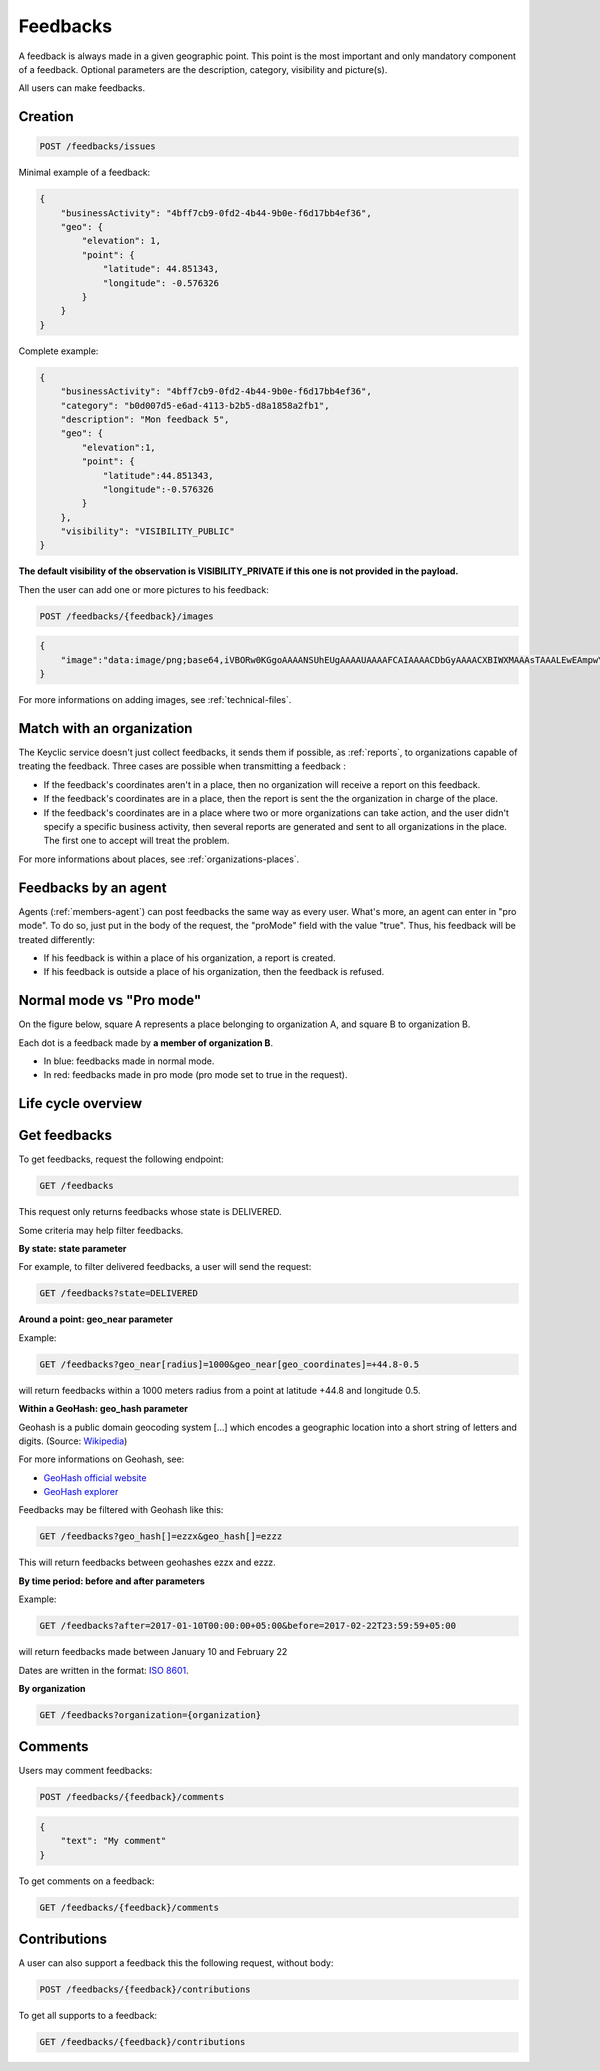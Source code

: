 .. _feedbacks:

Feedbacks
=========

A feedback is always made in a given geographic point. This point is the most important and only mandatory component of a feedback. Optional parameters are the description, category, visibility and picture(s).

All users can make feedbacks.

.. _feedbacks-creation:

Creation
--------

.. code-block:: bash

    POST /feedbacks/issues

Minimal example of a feedback:

.. code-block:: json

    {
        "businessActivity": "4bff7cb9-0fd2-4b44-9b0e-f6d17bb4ef36",
        "geo": {
            "elevation": 1,
            "point": {
                "latitude": 44.851343,
                "longitude": -0.576326
            }
        }
    }

Complete example:

.. code-block:: json

    {
        "businessActivity": "4bff7cb9-0fd2-4b44-9b0e-f6d17bb4ef36",
        "category": "b0d007d5-e6ad-4113-b2b5-d8a1858a2fb1",
        "description": "Mon feedback 5",
        "geo": {
            "elevation":1,
            "point": {
                "latitude":44.851343,
                "longitude":-0.576326
            }
        },
        "visibility": "VISIBILITY_PUBLIC"
    }

**The default visibility of the observation is VISIBILITY_PRIVATE if this one is not provided in the payload.**

Then the user can add one or more pictures to his feedback:

.. code-block:: bash

    POST /feedbacks/{feedback}/images

.. code-block:: json

    {
        "image":"data:image/png;base64,iVBORw0KGgoAAAANSUhEUgAAAAUAAAAFCAIAAAACDbGyAAAACXBIWXMAAAsTAAALEwEAmpwYAAAAB3RJTUUH4QIVDRUfvq7u+AAAABl0RVh0Q29tbWVudABDcmVhdGVkIHdpdGggR0lNUFeBDhcAAAAUSURBVAjXY3wrIcGABJgYUAGpfABZiwEnbOeFrwAAAABJRU5ErkJggg=="
    }

For more informations on adding images, see :ref:`technical-files`.

Match with an organization
--------------------------

The Keyclic service doesn't just collect feedbacks, it sends them if possible, as :ref:`reports`, to organizations capable of treating the feedback. Three cases are possible when transmitting a feedback :

- If the feedback's coordinates aren't in a place, then no organization will receive a report on this feedback.

- If the feedback's coordinates are in a place, then the report is sent the the organization in charge of the place.

- If the feedback's coordinates are in a place where two or more organizations can take action, and the user didn't specify a specific business activity, then several reports are generated and sent to all organizations in the place. The first one to accept will treat the problem.

For more informations about places, see :ref:`organizations-places`.

.. _feedbacks-agent:

Feedbacks by an agent
---------------------

Agents (:ref:`members-agent`) can post feedbacks the same way as every user. What's more, an agent can enter in "pro mode". To do so, just put in the body of the request, the "proMode" field with the value "true". Thus, his feedback will be treated differently:

- If his feedback is within a place of his organization, a report is created.

- If his feedback is outside a place of his organization, then the feedback is refused.

.. _feedbacks-normal-mode-vs-pro-mode:

Normal mode vs "Pro mode"
-------------------------

On the figure below, square A represents a place belonging to organization A, and square B to organization B.

Each dot is a feedback made by **a member of organization B**.

- In blue: feedbacks made in normal mode.
- In red: feedbacks made in pro mode (pro mode set to true in the request).

.. image:: images/feedback_by_place.png

.. _feedbacks-lifecycle:

Life cycle overview
-------------------

.. image:: images/feedback_workflow.png

.. _feedbacks-retrieving:

Get feedbacks
-------------

To get feedbacks, request the following endpoint:

.. code-block:: bash

    GET /feedbacks

This request only returns feedbacks whose state is DELIVERED.

Some criteria may help filter feedbacks.

**By state: state parameter**

For example, to filter delivered feedbacks, a user will send the request:

.. code-block:: bash

    GET /feedbacks?state=DELIVERED

**Around a point: geo_near parameter**

Example:

.. code-block:: bash

    GET /feedbacks?geo_near[radius]=1000&geo_near[geo_coordinates]=+44.8-0.5

will return feedbacks within a 1000 meters radius from a point at latitude +44.8 and longitude 0.5.

**Within a GeoHash: geo_hash parameter**

Geohash is a public domain geocoding system [...] which encodes a geographic location into a short string of letters and digits. (Source: `Wikipedia <https://en.wikipedia.org/wiki/Geohash>`_)

For more informations on Geohash, see:

- `GeoHash official website <http://geohash.org/>`_
- `GeoHash explorer <http://geohash.gofreerange.com/>`_

Feedbacks may be filtered with Geohash like this:

.. code-block:: bash

    GET /feedbacks?geo_hash[]=ezzx&geo_hash[]=ezzz

This will return feedbacks between geohashes ezzx and ezzz.

**By time period: before and after parameters**

Example:

.. code-block:: bash

    GET /feedbacks?after=2017-01-10T00:00:00+05:00&before=2017-02-22T23:59:59+05:00

will return feedbacks made between January 10 and February 22

Dates are written in the format: `ISO 8601 <https://www.iso.org/iso-8601-date-and-time-format.html>`_.

**By organization**

.. code-block:: bash

    GET /feedbacks?organization={organization}

.. _feedbacks-comments:

Comments
--------

Users may comment feedbacks:

.. code-block:: bash

    POST /feedbacks/{feedback}/comments

.. code-block:: json

    {
        "text": "My comment"
    }

To get comments on a feedback:

.. code-block:: bash

    GET /feedbacks/{feedback}/comments

.. _feedbacks-contributions:

Contributions
-------------

A user can also support a feedback this the following request, without body:

.. code-block:: bash

    POST /feedbacks/{feedback}/contributions

To get all supports to a feedback:

.. code-block:: bash

    GET /feedbacks/{feedback}/contributions
